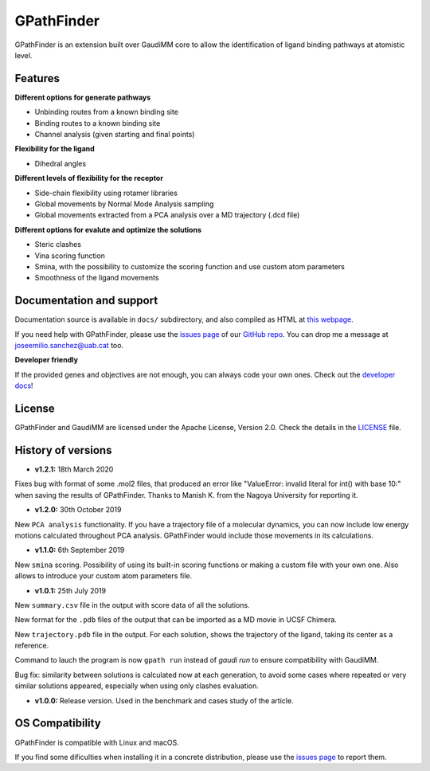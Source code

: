 .. GPathFinder: Identification of ligand binding pathways 
.. by a multi-objective genetic algorithm

   https://github.com/insilichem/gpathfinder

   Copyright 2019 José-Emilio Sánchez Aparicio, Giuseppe Sciortino,
   Daniel Villadrich Herrmannsdoerfer, Pablo Orenes Chueca, 
   Jaime Rodríguez-Guerra Pedregal and Jean-Didier Maréchal
   
   Licensed under the Apache License, Version 2.0 (the "License");
   you may not use this file except in compliance with the License.
   You may obtain a copy of the License at

        http://www.apache.org/licenses/LICENSE-2.0

   Unless required by applicable law or agreed to in writing, software
   distributed under the License is distributed on an "AS IS" BASIS,
   WITHOUT WARRANTIES OR CONDITIONS OF ANY KIND, either express or implied.
   See the License for the specific language governing permissions and
   limitations under the License.


GPathFinder
===========

.. image:: https://readthedocs.org/projects/gpathfinder/badge/?version=latest
    :target: https://gpathfinder.readthedocs.io/en/latest/

.. image:: https://anaconda.org/josan_bcn/gpathfinder/badges/installer/conda.svg
    :target: https://anaconda.org/josan_bcn/gpathfinder

.. image:: https://img.shields.io/badge/python-2.7.16-blue.svg
   :target: https://www.python.org/downloads/release/python-2716

.. image:: https://img.shields.io/github/license/insilichem/gpathfinder.svg?color=orange
   :target: http://www.apache.org/licenses/LICENSE-2.0

.. image:: https://img.shields.io/badge/doi-10.3390%2Fijms20133155-blue.svg 
   :target: https://www.mdpi.com/1422-0067/20/13/3155

.. image:: https://img.shields.io/static/v1.svg?label=platform&message=linux%20|%20macOS&color=lightgrey

GPathFinder is an extension built over GaudiMM core to allow the identification 
of ligand binding pathways at atomistic level.

.. image:: docs/data/gpathfinderlogo-whitebg.jpg
    :alt: GPathFinder logo

Features
--------

**Different options for generate pathways**

- Unbinding routes from a known binding site
- Binding routes to a known binding site
- Channel analysis (given starting and final points)

**Flexibility for the ligand**

- Dihedral angles

**Different levels of flexibility for the receptor**

- Side-chain flexibility using rotamer libraries
- Global movements by Normal Mode Analysis sampling
- Global movements extracted from a PCA analysis over a MD trajectory (.dcd file)

**Different options for evalute and optimize the solutions**

- Steric clashes
- Vina scoring function
- Smina, with the possibility to customize the scoring function and use custom atom parameters
- Smoothness of the ligand movements
 
Documentation and support
-------------------------

Documentation source is available in ``docs/`` subdirectory, and also compiled as HTML at `this webpage <https://gpathfinder.readthedocs.io/en/latest/>`_.

If you need help with GPathFinder, please use the `issues page <https://github.com/insilichem/gpathfinder/issues>`_ of our `GitHub repo <https://github.com/insilichem/gpathfinder>`_. You can drop me a message at `joseemilio.sanchez@uab.cat <mailto:joseemilio.sanchez@uab.cat>`_ too.

**Developer friendly**

If the provided genes and objectives are not enough, you can always code your own ones. Check out the `developer docs <https://gpathfinder.readthedocs.io/en/latest/developers.html>`_!

License
-------

GPathFinder and GaudiMM are licensed under the Apache License, Version 2.0. Check the details in the `LICENSE <https://raw.githubusercontent.com/insilichem/gpathfinder/master/LICENSE>`_ file.

History of versions
-------------------

.. image:: docs/data/new.jpeg 
   :align: left 
   :height: 30px 
   :alt: NEW!
   
- **v1.2.1:** 18th March 2020
Fixes bug with format of some .mol2 files, that produced an error like "ValueError: invalid literal for int() with base 10:" when saving the results of GPathFinder. Thanks to Manish K. from the Nagoya University for reporting it.

- **v1.2.0:** 30th October 2019
New ``PCA analysis`` functionality. If you have a trajectory file of a molecular dynamics, you can now include low energy motions calculated throughout PCA analysis. GPathFinder would include those movements in its calculations.

- **v1.1.0:** 6th September 2019
New ``smina`` scoring. Possibility of using its built-in scoring functions or making a custom file with your own one. Also allows to introduce your custom atom parameters file.

- **v1.0.1:** 25th July 2019
New ``summary.csv`` file in the output with score data of all the solutions.

New format for the ``.pdb`` files of the output that can be imported as a MD movie in UCSF Chimera.

New ``trajectory.pdb`` file in the output. For each solution, shows the trajectory of the ligand, taking its center as a reference.

Command to lauch the program is now ``gpath run`` instead of `gaudi run` to ensure compatibility with GaudiMM.

Bug fix: similarity between solutions is calculated now at each generation, to avoid some cases where repeated or very similar solutions appeared, especially when using only clashes evaluation.

- **v1.0.0:** Release version. Used in the benchmark and cases study of the article.

OS Compatibility
----------------

GPathFinder is compatible with Linux and macOS.

If you find some dificulties when installing it in a concrete distribution, please use the `issues page <https://github.com/insilichem/gpathfinder/issues>`_ to report them.
